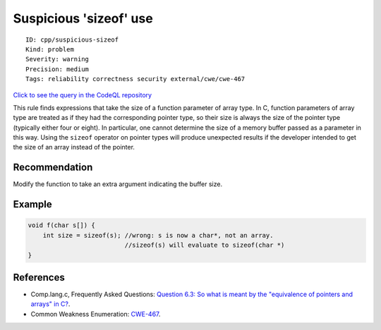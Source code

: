 Suspicious 'sizeof' use
=======================

::

    ID: cpp/suspicious-sizeof
    Kind: problem
    Severity: warning
    Precision: medium
    Tags: reliability correctness security external/cwe/cwe-467

`Click to see the query in the CodeQL
repository <https://github.com/github/codeql/tree/main/cpp/ql/src/Likely%20Bugs/Memory%20Management/SuspiciousSizeof.ql>`__

This rule finds expressions that take the size of a function parameter
of array type. In C, function parameters of array type are treated as if
they had the corresponding pointer type, so their size is always the
size of the pointer type (typically either four or eight). In
particular, one cannot determine the size of a memory buffer passed as a
parameter in this way. Using the ``sizeof`` operator on pointer types
will produce unexpected results if the developer intended to get the
size of an array instead of the pointer.

Recommendation
--------------

Modify the function to take an extra argument indicating the buffer
size.

Example
-------

.. code:: cpp

    void f(char s[]) {
        int size = sizeof(s); //wrong: s is now a char*, not an array. 
                              //sizeof(s) will evaluate to sizeof(char *)
    }

References
----------

-  Comp.lang.c, Frequently Asked Questions: `Question 6.3: So what is
   meant by the "equivalence of pointers and arrays" in
   C? <http://c-faq.com/aryptr/aryptrequiv.html>`__.
-  Common Weakness Enumeration:
   `CWE-467 <https://cwe.mitre.org/data/definitions/467.html>`__.
